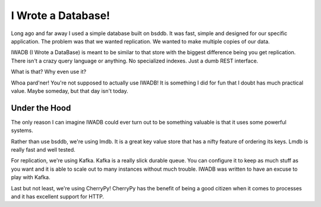 =====================
 I Wrote a Database!
=====================

Long ago and far away I used a simple database built on bsddb. It was
fast, simple and designed for our specific application. The problem
was that we wanted replication. We wanted to make multiple copies of
our data.

IWADB (I Wrote a DataBase) is meant to be similar to that store with
the biggest difference being you get replication. There isn't a crazy
query language or anything. No specialized indexes. Just a dumb REST
interface.

What is that? Why even use it?

Whoa pard'ner! You're not supposed to actually use IWADB! It is
something I did for fun that I doubt has much practical value. Maybe
someday, but that day isn't today.


Under the Hood
==============

The only reason I can imagine IWADB could ever turn out to be
something valuable is that it uses some powerful systems.

Rather than use bsddb, we're using lmdb. It is a great key value store
that has a nifty feature of ordering its keys. Lmdb is really fast and
well tested.

For replication, we're using Kafka. Kafka is a really slick durable
queue. You can configure it to keep as much stuff as you want and it
is able to scale out to many instances without much trouble. IWADB was
written to have an excuse to play with Kafka.

Last but not least, we're using CherryPy! CherryPy has the benefit of
being a good citizen when it comes to processes and it has excellent
support for HTTP.
